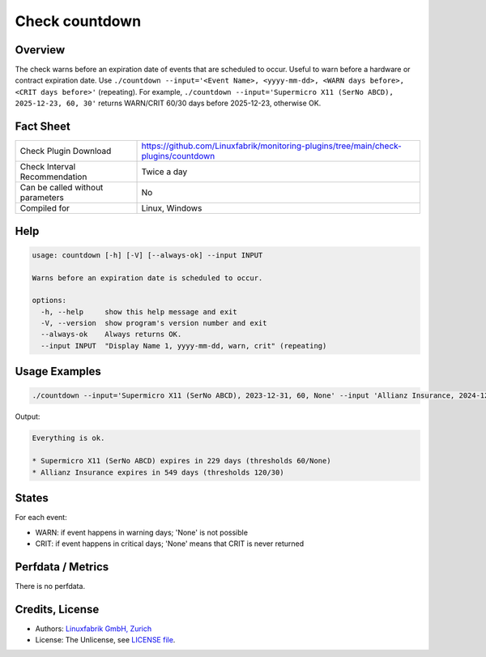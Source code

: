 Check countdown
===============

Overview
--------

The check warns before an expiration date of events that are scheduled to occur. Useful to warn before a hardware or contract expiration date. Use ``./countdown --input='<Event Name>, <yyyy-mm-dd>, <WARN days before>, <CRIT days before>'`` (repeating). For example, ``./countdown --input='Supermicro X11 (SerNo ABCD), 2025-12-23, 60, 30'`` returns WARN/CRIT 60/30 days before 2025-12-23, otherwise OK.


Fact Sheet
----------

.. csv-table::
    :widths: 30, 70
    
    "Check Plugin Download",                "https://github.com/Linuxfabrik/monitoring-plugins/tree/main/check-plugins/countdown"
    "Check Interval Recommendation",        "Twice a day"
    "Can be called without parameters",     "No"
    "Compiled for",                         "Linux, Windows"


Help
----

.. code-block:: text

    usage: countdown [-h] [-V] [--always-ok] --input INPUT

    Warns before an expiration date is scheduled to occur.

    options:
      -h, --help     show this help message and exit
      -V, --version  show program's version number and exit
      --always-ok    Always returns OK.
      --input INPUT  "Display Name 1, yyyy-mm-dd, warn, crit" (repeating)


Usage Examples
--------------

.. code-block:: bash

    ./countdown --input='Supermicro X11 (SerNo ABCD), 2023-12-31, 60, None' --input 'Allianz Insurance, 2024-12-31, 120, 30'
    
Output:

.. code-block:: text

    Everything is ok.

    * Supermicro X11 (SerNo ABCD) expires in 229 days (thresholds 60/None)
    * Allianz Insurance expires in 549 days (thresholds 120/30)


States
------

For each event:

* WARN: if event happens in warning days; 'None' is not possible
* CRIT: if event happens in critical days; 'None' means that CRIT is never returned


Perfdata / Metrics
------------------

There is no perfdata.


Credits, License
----------------

* Authors: `Linuxfabrik GmbH, Zurich <https://www.linuxfabrik.ch>`_
* License: The Unlicense, see `LICENSE file <https://unlicense.org/>`_.
